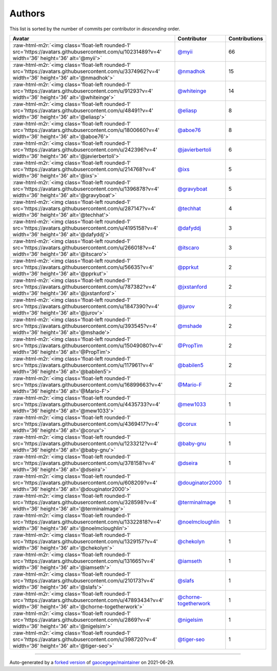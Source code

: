 .. role:: raw-html-m2r(raw)
   :format: html


Authors
=======

This list is sorted by the number of commits per contributor in *descending* order.

.. list-table::
   :header-rows: 1

   * - Avatar
     - Contributor
     - Contributions
   * - :raw-html-m2r:`<img class='float-left rounded-1' src='https://avatars.githubusercontent.com/u/10231489?v=4' width='36' height='36' alt='@myii'>`
     - `@myii <https://github.com/myii>`_
     - 66
   * - :raw-html-m2r:`<img class='float-left rounded-1' src='https://avatars.githubusercontent.com/u/3374962?v=4' width='36' height='36' alt='@nmadhok'>`
     - `@nmadhok <https://github.com/nmadhok>`_
     - 15
   * - :raw-html-m2r:`<img class='float-left rounded-1' src='https://avatars.githubusercontent.com/u/91293?v=4' width='36' height='36' alt='@whiteinge'>`
     - `@whiteinge <https://github.com/whiteinge>`_
     - 14
   * - :raw-html-m2r:`<img class='float-left rounded-1' src='https://avatars.githubusercontent.com/u/48491?v=4' width='36' height='36' alt='@eliasp'>`
     - `@eliasp <https://github.com/eliasp>`_
     - 8
   * - :raw-html-m2r:`<img class='float-left rounded-1' src='https://avatars.githubusercontent.com/u/1800660?v=4' width='36' height='36' alt='@aboe76'>`
     - `@aboe76 <https://github.com/aboe76>`_
     - 8
   * - :raw-html-m2r:`<img class='float-left rounded-1' src='https://avatars.githubusercontent.com/u/242396?v=4' width='36' height='36' alt='@javierbertoli'>`
     - `@javierbertoli <https://github.com/javierbertoli>`_
     - 6
   * - :raw-html-m2r:`<img class='float-left rounded-1' src='https://avatars.githubusercontent.com/u/214768?v=4' width='36' height='36' alt='@ixs'>`
     - `@ixs <https://github.com/ixs>`_
     - 5
   * - :raw-html-m2r:`<img class='float-left rounded-1' src='https://avatars.githubusercontent.com/u/1396878?v=4' width='36' height='36' alt='@gravyboat'>`
     - `@gravyboat <https://github.com/gravyboat>`_
     - 5
   * - :raw-html-m2r:`<img class='float-left rounded-1' src='https://avatars.githubusercontent.com/u/287147?v=4' width='36' height='36' alt='@techhat'>`
     - `@techhat <https://github.com/techhat>`_
     - 4
   * - :raw-html-m2r:`<img class='float-left rounded-1' src='https://avatars.githubusercontent.com/u/4195158?v=4' width='36' height='36' alt='@dafyddj'>`
     - `@dafyddj <https://github.com/dafyddj>`_
     - 3
   * - :raw-html-m2r:`<img class='float-left rounded-1' src='https://avatars.githubusercontent.com/u/266018?v=4' width='36' height='36' alt='@itscaro'>`
     - `@itscaro <https://github.com/itscaro>`_
     - 3
   * - :raw-html-m2r:`<img class='float-left rounded-1' src='https://avatars.githubusercontent.com/u/56635?v=4' width='36' height='36' alt='@pprkut'>`
     - `@pprkut <https://github.com/pprkut>`_
     - 2
   * - :raw-html-m2r:`<img class='float-left rounded-1' src='https://avatars.githubusercontent.com/u/787382?v=4' width='36' height='36' alt='@jxstanford'>`
     - `@jxstanford <https://github.com/jxstanford>`_
     - 2
   * - :raw-html-m2r:`<img class='float-left rounded-1' src='https://avatars.githubusercontent.com/u/1847390?v=4' width='36' height='36' alt='@jurov'>`
     - `@jurov <https://github.com/jurov>`_
     - 2
   * - :raw-html-m2r:`<img class='float-left rounded-1' src='https://avatars.githubusercontent.com/u/393545?v=4' width='36' height='36' alt='@mshade'>`
     - `@mshade <https://github.com/mshade>`_
     - 2
   * - :raw-html-m2r:`<img class='float-left rounded-1' src='https://avatars.githubusercontent.com/u/15049080?v=4' width='36' height='36' alt='@PropTim'>`
     - `@PropTim <https://github.com/PropTim>`_
     - 2
   * - :raw-html-m2r:`<img class='float-left rounded-1' src='https://avatars.githubusercontent.com/u/117961?v=4' width='36' height='36' alt='@babilen5'>`
     - `@babilen5 <https://github.com/babilen5>`_
     - 2
   * - :raw-html-m2r:`<img class='float-left rounded-1' src='https://avatars.githubusercontent.com/u/16899663?v=4' width='36' height='36' alt='@Mario-F'>`
     - `@Mario-F <https://github.com/Mario-F>`_
     - 2
   * - :raw-html-m2r:`<img class='float-left rounded-1' src='https://avatars.githubusercontent.com/u/4435733?v=4' width='36' height='36' alt='@mew1033'>`
     - `@mew1033 <https://github.com/mew1033>`_
     - 1
   * - :raw-html-m2r:`<img class='float-left rounded-1' src='https://avatars.githubusercontent.com/u/4369417?v=4' width='36' height='36' alt='@corux'>`
     - `@corux <https://github.com/corux>`_
     - 1
   * - :raw-html-m2r:`<img class='float-left rounded-1' src='https://avatars.githubusercontent.com/u/1233212?v=4' width='36' height='36' alt='@baby-gnu'>`
     - `@baby-gnu <https://github.com/baby-gnu>`_
     - 1
   * - :raw-html-m2r:`<img class='float-left rounded-1' src='https://avatars.githubusercontent.com/u/378158?v=4' width='36' height='36' alt='@dseira'>`
     - `@dseira <https://github.com/dseira>`_
     - 1
   * - :raw-html-m2r:`<img class='float-left rounded-1' src='https://avatars.githubusercontent.com/u/608209?v=4' width='36' height='36' alt='@douginator2000'>`
     - `@douginator2000 <https://github.com/douginator2000>`_
     - 1
   * - :raw-html-m2r:`<img class='float-left rounded-1' src='https://avatars.githubusercontent.com/u/328598?v=4' width='36' height='36' alt='@terminalmage'>`
     - `@terminalmage <https://github.com/terminalmage>`_
     - 1
   * - :raw-html-m2r:`<img class='float-left rounded-1' src='https://avatars.githubusercontent.com/u/13322818?v=4' width='36' height='36' alt='@noelmcloughlin'>`
     - `@noelmcloughlin <https://github.com/noelmcloughlin>`_
     - 1
   * - :raw-html-m2r:`<img class='float-left rounded-1' src='https://avatars.githubusercontent.com/u/1329157?v=4' width='36' height='36' alt='@chekolyn'>`
     - `@chekolyn <https://github.com/chekolyn>`_
     - 1
   * - :raw-html-m2r:`<img class='float-left rounded-1' src='https://avatars.githubusercontent.com/u/131665?v=4' width='36' height='36' alt='@iamseth'>`
     - `@iamseth <https://github.com/iamseth>`_
     - 1
   * - :raw-html-m2r:`<img class='float-left rounded-1' src='https://avatars.githubusercontent.com/u/210173?v=4' width='36' height='36' alt='@slafs'>`
     - `@slafs <https://github.com/slafs>`_
     - 1
   * - :raw-html-m2r:`<img class='float-left rounded-1' src='https://avatars.githubusercontent.com/u/47893434?v=4' width='36' height='36' alt='@chorne-togetherwork'>`
     - `@chorne-togetherwork <https://github.com/chorne-togetherwork>`_
     - 1
   * - :raw-html-m2r:`<img class='float-left rounded-1' src='https://avatars.githubusercontent.com/u/2869?v=4' width='36' height='36' alt='@nigelsim'>`
     - `@nigelsim <https://github.com/nigelsim>`_
     - 1
   * - :raw-html-m2r:`<img class='float-left rounded-1' src='https://avatars.githubusercontent.com/u/398720?v=4' width='36' height='36' alt='@tiger-seo'>`
     - `@tiger-seo <https://github.com/tiger-seo>`_
     - 1


----

Auto-generated by a `forked version <https://github.com/myii/maintainer>`_ of `gaocegege/maintainer <https://github.com/gaocegege/maintainer>`_ on 2021-06-29.
